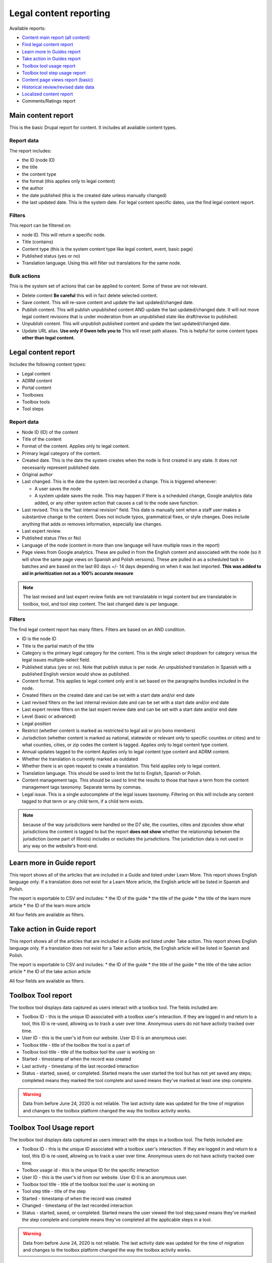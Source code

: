 ==========================
Legal content reporting
==========================

Available reports:

* `Content main report (all content) <https://www.illinoislegalaid.org/admin/content>`_
* `Find legal content report <https://www.illinoislegalaid.org/admin/reporting/content/legal-content>`_
* `Learn more in Guides report <https://www.illinoislegalaid.org/admin/reporting/content/guides/learn-more>`_
* `Take action in Guides report <illinoislegalaid.org/admin/reporting/content/guides/take-action>`_
* `Toolbox tool usage report <https://www.illinoislegalaid.org/admin/reporting/content/toolboxes/tool-usage>`_
* `Toolbox tool step usage report <https://www.illinoislegalaid.org/admin/reporting/content/toolboxes/tool-usage>`_
* `Content page views report (basic) <https://www.illinoislegalaid.org/admin/reporting/content-page-views>`_
* `Historical review/revised date data <https://www.illinoislegalaid.org/admin/reporting/content/legal-revisions>`_
* `Localized content report <https://www.illinoislegalaid.org/admin/reporting/content/localized-content>`_
* Comments/Ratings report

Main content report
=====================
This is the basic Drupal report for content.  It includes all available content types.

Report data
---------------
The report includes:

* the ID (node ID)
* the title
* the content type
* the format (this applies only to legal content)
* the author
* the date published (this is the created date unless manually changed)
* the last updated date.  This is the system date.  For legal content specific dates, use the find legal content report.

Filters
-----------
This report can be filtered on:

* node ID.  This will return a specific node. 
* Title (contains)
* Content type (this is the system content type like legal content, event, basic page)
* Published status (yes or no)
* Translation language.  Using this will filter out translations for the same node.


Bulk actions
---------------
This is the system set of actions that can be applied to content.  Some of these are not relevant.

* Delete content  **Be careful** this will in fact delete selected content.  
* Save content.  This will re-save content and update the last updated/changed date.
* Publish content.  This will publish unpublished content AND update the last updated/changed date.  It will not move legal content revisions that is under moderation from an unpublished state like draft/revise to published.  
* Unpublish content.  This will unpublish published content and update the last updated/changed date.  
* Update URL alias.  **Use only if Gwen tells you to**  This will reset path aliases.  This is helpful for some content types **other than legal content.**

.. todo:: Update the action list to only relevant items.


Legal content report
======================
Includes the following content types:

* Legal content
* ADRM content
* Portal content
* Toolboxes
* Toolbox tools
* Tool steps

Report data
-----------------

* Node ID (ID) of the content
* Title of the content
* Format of the content.  Applies only to legal content.
* Primary legal category of the content. 
* Created date.  This is the date the system creates when the node is first created in any state.  It does not necessarily represent published date.
* Original author
* Last changed.  This is the date the system last recorded a change.  This is triggered whenever:

  * A user saves the node
  * A system update saves the node.  This may happen if there is a scheduled change, Google analytics data added, or any other system action that causes a call to the node save function.
  
* Last revised.  This is the "last internal revision" field. This date is manually sent when a staff user makes a substantive change to the content. Does not include typos, grammatical fixes, or style changes. Does include anything that adds or removes information, especially law changes.
* Last expert review. 
* Published status (Yes or No)
* Language of the node (content in more than one language will have multiple rows in the report)
* Page views from Google analytics.  These are pulled in from the English content and associated with the node (so it will show the same page views on Spanish and Polish versions).  These are pulled in as a scheduled task in batches and are based on the last 60 days +/- 14 days depending on when it was last imported.  **This was added to aid in prioritization not as a 100% accurate measure**

.. note::  The last revised and last expert review fields are not translatable in legal content but are translatable in toolbox, tool, and tool step content.    The last changed date is per language. 

.. todo:: standardize date fields (translatable vs not translatable)


Filters
--------------
The find legal content report has many filters.  Filters are based on an AND condition.  

* ID is the node ID
* Title is the partial match of the title
* Category is the primary legal category for the content.  This is the single select dropdown for category versus the legal issues multiple-select field.
* Published status (yes or no).  Note that publish status is per node.  An unpublished translation in Spanish with a published English version would show as published.
* Content format.  This applies to legal content only and is set based on the paragraphs bundles included in the node.  
* Created filters on the created date and can be set with a start date and/or end date
* Last revised filters on the last internal revision date and can be set with a start date and/or end date
* Last expert review filters on the last expert review date and can be set with a start date and/or end date
* Level (basic or advanced)
* Legal position
* Restrict (whether content is marked as restricted to legal aid or pro bono members)
* Jurisdiction (whether content is marked as national, statewide or relevant only to specific counties or cities) and to what counties, cities, or zip codes the content is tagged.  Applies only to legal content type content.
* Annual updates tagged to the content  Applies only to legal content type content and ADRM content.
* Whether the translation is currently marked as outdated
* Whether there is an open request to create a translation.  This field applies only to legal content.  
* Translation language.  This should be used to limit the list to English, Spanish or Polish.
* Content management tags.  This should be used to limit the results to those that have a term from the content management tags taxonomy.  Separate terms by commas.
* Legal issue.  This is a single autocomplete of the legal issues taxonomy.  Filtering on this will include any content tagged to that term or any child term, if a child term exists.

.. note:: because of the way jurisdictions were handled on the D7 site, the counties, cities and zipcodes show what jurisdictions the content is tagged to but the report **does not show** whether the relationship between the jurisdiction (some part of Illinois) includes or excludes the jurisdictions.  The jurisdiction data is not used in any way on the website's front-end.

.. todo:: Determine whether toolbox and portal content should have translation fields.  

Learn more in Guide report
============================

This report shows all of the articles that are included in a Guide and listed under Learn More.  This report shows English language only.  If a translation does not exist for a Learn More article, the English article will be listed in Spanish and Polish.

The report is exportable to CSV and includes:
* the ID of the guide
* the title of the guide
* the title of the learn more article
* the ID of the learn more article

All four fields are available as filters.

Take action in Guide report
============================

This report shows all of the articles that are included in a Guide and listed under Take action.  This report shows English language only.  If a translation does not exist for a Take action article, the English article will be listed in Spanish and Polish.

The report is exportable to CSV and includes:
* the ID of the guide
* the title of the guide
* the title of the take action article
* the ID of the take action article

All four fields are available as filters.

Toolbox Tool report
======================

The toolbox tool displays data captured as users interact with a toolbox tool.  The fields included are:

* Toolbox ID - this is the unique ID associated with a toolbox user's interaction.  If they are logged in and return to a tool, this ID is re-used, allowing us to track a user over time.  Anonymous users do not have activity tracked over time.
* User ID - this is the user's id from our website. User ID 0 is an anonymous user.
* Toolbox title - title of the toolbox the tool is a part of
* Toolbox tool title - title of the toolbox tool the user is working on
* Started - timestamp of when the record was created
* Last activity - timestamp of the last recorded interaction
* Status - started, saved, or completed.  Started means the user started the tool but has not yet saved any steps; completed means they marked the tool complete and saved means they've marked at least one step complete.


.. warning:: Data from before June 24, 2020 is not reliable.  The last activity date was updated for the time of migration and changes to the toolbox platform changed the way the toolbox activity works.

Toolbox Tool Usage report
==========================

The toolbox tool displays data captured as users interact with the steps in a toolbox tool.  The fields included are:

* Toolbox ID - this is the unique ID associated with a toolbox user's interaction.  If they are logged in and return to a tool, this ID is re-used, allowing us to track a user over time.  Anonymous users do not have activity tracked over time.
* Toolbox usage id - this is the unique ID for the specific interaction
* User ID - this is the user's id from our website. User ID 0 is an anonymous user.
* Toolbox tool title - title of the toolbox tool the user is working on
* Tool step title - title of the step
* Started - timestamp of when the record was created
* Changed - timestamp of the last recorded interaction
* Status - started, saved, or completed.  Started means the user viewed the tool step;saved means they've marked the step complete and complete means they've completed all the applicable steps in a tool.  


.. warning:: Data from before June 24, 2020 is not reliable.  The last activity date was updated for the time of migration and changes to the toolbox platform changed the way the toolbox activity works.

Content page views report
===========================

This is a basic report to support A/B testing based on the page views stored from Google Analytics that are used to sort category pages.  The report includes:

* a row number; when exported to excel, a formula of =mod(a2,2) will return a 1 or 0 based on whether the row number is even or odd, allowing it to be split.
* the content title
* the page views
* the unaliased path; this can be dropped into block configuration to cause a block to display on those pages.

Localized content report
=========================

This report shows what legal content contains markup for localized content.  At this point, it can only show that it contains the span| markup used in localized content.


The list can be exported to CSV.  

.. todo::
   Explore if we can expose the field filters to allow for searching on span|County|[values] for example to support better filtering.
   
Comments and Ratings report
===========================

This report lists  all of the comments and associated ratings for legal content.  The report includes:

* Node ID
* Content title
* Total rating, with average and count, for the content
* Comment
* Comment author
* Individual rating associated with the comment

The report has filters for:

* Content title
* Node ID
* Whether to exclude staff comments or not

.. note:: The "hide staff users" requires that the user have the staff role. If former staff have been left active but had the staff role removed, they will not be filtered out.  The better practice for former staff is to block their account but leave their permission in place.   

Historical Revision report
===============================

This report should be used only to track date fields over time.  It's primary purpose is to pull data for reports where we need to report on internal revisions and expert reviews from a given time period and that data is not reflected in the current revision because the content was later revised/reviewed.

.. note::  For data before May 24, 2020:

   * Content revisions were handled differently in that each unpublished change was within a single revision.
   * Language management was handled differently; it is impossible to sort by language on older revisions.
   * All legal content was set with a last internal revision date of 5/24/2020 when it was migrated over.  
   
.. note:: For data after May 24, 2020:
   * ADRM (lawyer manual) content did not have the internal revision/expert review fields until recently.  
   * Older toolbox tools do not have an internal revision or expert review dates because they did not exist on the old website.
   * Language filtering does not work because the date fields are not translatable on legal content.  That means that an edit to the Spanish or Polish version will still have an English field revision causing every revision to be displayed.  That is why this report should be limited to date field tracking.
   

Moderated content report
===========================
This is a system report accessible from the main content report.  It needs review.

